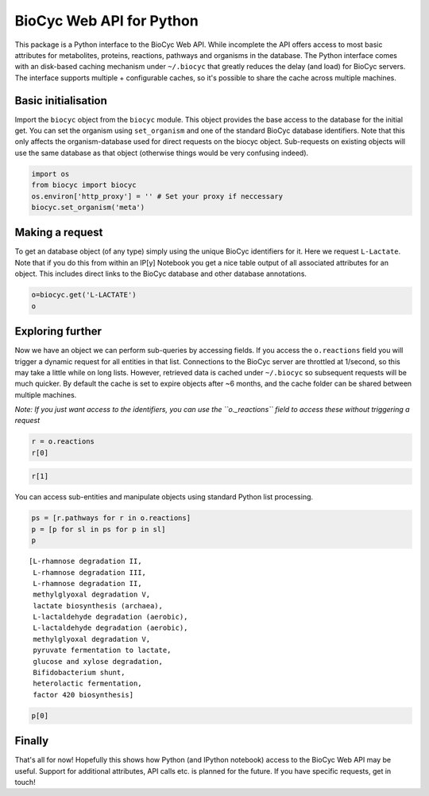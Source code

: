 
BioCyc Web API for Python
=========================

This package is a Python interface to the BioCyc Web API. While
incomplete the API offers access to most basic attributes for
metabolites, proteins, reactions, pathways and organisms in the
database. The Python interface comes with an disk-based caching
mechanism under ``~/.biocyc`` that greatly reduces the delay (and load)
for BioCyc servers. The interface supports multiple + configurable
caches, so it's possible to share the cache across multiple machines.

Basic initialisation
--------------------

Import the ``biocyc`` object from the ``biocyc`` module. This object
provides the base access to the database for the initial get. You can
set the organism using ``set_organism`` and one of the standard BioCyc
database identifiers. Note that this only affects the organism-database
used for direct requests on the biocyc object. Sub-requests on existing
objects will use the same database as that object (otherwise things
would be very confusing indeed).

.. code:: python

    import os
    from biocyc import biocyc
    os.environ['http_proxy'] = '' # Set your proxy if neccessary
    biocyc.set_organism('meta')
Making a request
----------------

To get an database object (of any type) simply using the unique BioCyc
identifiers for it. Here we request ``L-Lactate``. Note that if you do
this from within an IP[y] Notebook you get a nice table output of all
associated attributes for an object. This includes direct links to the
BioCyc database and other database annotations.

.. code:: python

    o=biocyc.get('L-LACTATE')
    o



.. raw:: html

    <table><tr><th>Name</th><td>(<i>S</i>)-lactate</td></tr><tr><th>BioCyc ID</th><td><a href="http://www.biocyc.org/META/NEW-IMAGE?object=L-LACTATE">L-LACTATE</a></td></tr><tr><th>Org ID</th><td>META</td></tr><tr><th>Synonyms</th><td>L-lactate, L(+)-lactate</td></tr><tr><th>INCHI</th><td>InChI=1S/C3H6O3/c1-2(4)3(5)6/h2,4H,1H3,(H,5,6)/p-1/t2-/m0/s1</td></tr><tr><th>Molecular weight</th><td>89.071</td></tr><tr><th>Gibbs 0</th><td>-72.55646</td></tr><tr><th>Parents</th><td>L-2-hydroxyacids, Lactate</td></tr><tr><th>Reactions</th><td>TRANS-RXN-104, RXN-12165, RXN-12096, LACTALDDEHYDROG-RXN, RXN0-5269, D-LACTATE-2-SULFATASE-RXN, TRANS-RXN-104, L-LACTDEHYDROGFMN-RXN, LACTATE-MALATE-TRANSHYDROGENASE-RXN, LACTATE-2-MONOOXYGENASE-RXN, L-LACTATE-DEHYDROGENASE-CYTOCHROME-RXN, L-LACTATE-DEHYDROGENASE-RXN, RXN-9067, RXN-8076, PROPIONLACT-RXN, LACTATE-RACEMASE-RXN, LACTATE-ALDOLASE-RXN</td></tr><tr><th>Database links</th><td>CAS: <a href="http://www.commonchemistry.org/ChemicalDetail.aspx?ref=79-33-4">79-33-4</a>, PUBCHEM: <a href="http://pubchem.ncbi.nlm.nih.gov/summary/summary.cgi?cid=5460161">5460161</a>, LIGAND-CPD: <a href="http://www.genome.ad.jp/dbget-bin/www_bget?C00186">C00186</a>, CHEMSPIDER: <a href="http://www.chemspider.com/4573803">4573803</a>, CHEBI: <a href="http://www.ebi.ac.uk/chebi/searchId.do?chebiId=CHEBI:16651">16651</a>, BIGG: 34179</td></tr></table>



Exploring further
-----------------

Now we have an object we can perform sub-queries by accessing fields. If
you access the ``o.reactions`` field you will trigger a dynamic request
for all entities in that list. Connections to the BioCyc server are
throttled at 1/second, so this may take a little while on long lists.
However, retrieved data is cached under ``~/.biocyc`` so subsequent
requests will be much quicker. By default the cache is set to expire
objects after ~6 months, and the cache folder can be shared between
multiple machines.

*Note: If you just want access to the identifiers, you can use the
``o._reactions`` field to access these without triggering a request*

.. code:: python

    r = o.reactions
    r[0]



.. raw:: html

    <table><tr><th>BioCyc ID</th><td><a href="http://www.biocyc.org/META/NEW-IMAGE?object=TRANS-RXN-104">TRANS-RXN-104</a></td></tr><tr><th>Org ID</th><td>META</td></tr><tr><th>Parents</th><td>Small-Molecule-Reactions, TR-12</td></tr></table>



.. code:: python

    r[1]



.. raw:: html

    <table><tr><th>Name</th><td>NADP<sup>+</sup> L-lactaldehyde dehydrogenase</td></tr><tr><th>BioCyc ID</th><td><a href="http://www.biocyc.org/META/NEW-IMAGE?object=RXN-12165">RXN-12165</a></td></tr><tr><th>Org ID</th><td>META</td></tr><tr><th>Parents</th><td>Chemical-Reactions, Small-Molecule-Reactions</td></tr><tr><th>Pathways</th><td>PWY-6713</td></tr></table>



You can access sub-entities and manipulate objects using standard Python
list processing.

.. code:: python

    ps = [r.pathways for r in o.reactions]
    p = [p for sl in ps for p in sl]
    p



.. parsed-literal::

    [L-rhamnose degradation II,
     L-rhamnose degradation III,
     L-rhamnose degradation II,
     methylglyoxal degradation V,
     lactate biosynthesis (archaea),
     L-lactaldehyde degradation (aerobic),
     L-lactaldehyde degradation (aerobic),
     methylglyoxal degradation V,
     pyruvate fermentation to lactate,
     glucose and xylose degradation,
     Bifidobacterium shunt,
     heterolactic fermentation,
     factor 420 biosynthesis]



.. code:: python

    p[0]



.. raw:: html

    <table><tr><th>Name</th><td>L-rhamnose degradation II</td></tr><tr><th>BioCyc ID</th><td><a href="http://www.biocyc.org/META/NEW-IMAGE?object=PWY-6713">PWY-6713</a></td></tr><tr><th>Org ID</th><td>META</td></tr><tr><th>Synonyms</th><td>aldolase pathway</td></tr><tr><th>Parents</th><td>L-rhamnose-Degradation</td></tr><tr><th>Species</th><td>TAX-5580, ORG-6176, TAX-95486, TAX-284592, TAX-322104</td></tr><tr><th>Taxonomic range</th><td>TAX-2, TAX-4751</td></tr></table>



Finally
-------

That's all for now! Hopefully this shows how Python (and IPython
notebook) access to the BioCyc Web API may be useful. Support for
additional attributes, API calls etc. is planned for the future. If you
have specific requests, get in touch!
